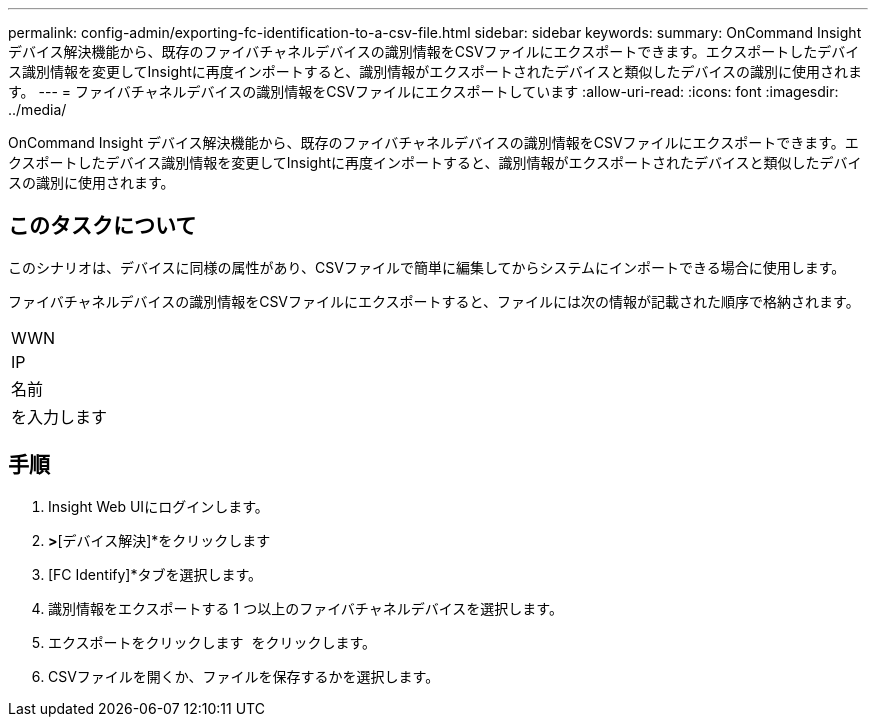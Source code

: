 ---
permalink: config-admin/exporting-fc-identification-to-a-csv-file.html 
sidebar: sidebar 
keywords:  
summary: OnCommand Insight デバイス解決機能から、既存のファイバチャネルデバイスの識別情報をCSVファイルにエクスポートできます。エクスポートしたデバイス識別情報を変更してInsightに再度インポートすると、識別情報がエクスポートされたデバイスと類似したデバイスの識別に使用されます。 
---
= ファイバチャネルデバイスの識別情報をCSVファイルにエクスポートしています
:allow-uri-read: 
:icons: font
:imagesdir: ../media/


[role="lead"]
OnCommand Insight デバイス解決機能から、既存のファイバチャネルデバイスの識別情報をCSVファイルにエクスポートできます。エクスポートしたデバイス識別情報を変更してInsightに再度インポートすると、識別情報がエクスポートされたデバイスと類似したデバイスの識別に使用されます。



== このタスクについて

このシナリオは、デバイスに同様の属性があり、CSVファイルで簡単に編集してからシステムにインポートできる場合に使用します。

ファイバチャネルデバイスの識別情報をCSVファイルにエクスポートすると、ファイルには次の情報が記載された順序で格納されます。

|===


 a| 
WWN



 a| 
IP



 a| 
名前



 a| 
を入力します

|===


== 手順

. Insight Web UIにログインします。
. [管理]*>*[デバイス解決]*をクリックします
. [FC Identify]*タブを選択します。
. 識別情報をエクスポートする 1 つ以上のファイバチャネルデバイスを選択します。
. エクスポートをクリックします image:../media/export-to-csv.gif[""] をクリックします。
. CSVファイルを開くか、ファイルを保存するかを選択します。

